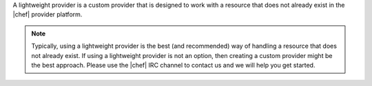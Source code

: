 .. The contents of this file are included in multiple topics.
.. This file should not be changed in a way that hinders its ability to appear in multiple documentation sets.

A lightweight provider is a custom provider that is designed to work with a resource that does not already exist in the |chef| provider platform.

.. note:: Typically, using a lightweight provider is the best (and recommended) way of handling a resource that does not already exist. If using a lightweight provider is not an option, then creating a custom provider might be the best approach. Please use the |chef| IRC channel to contact us and we will help you get started.
